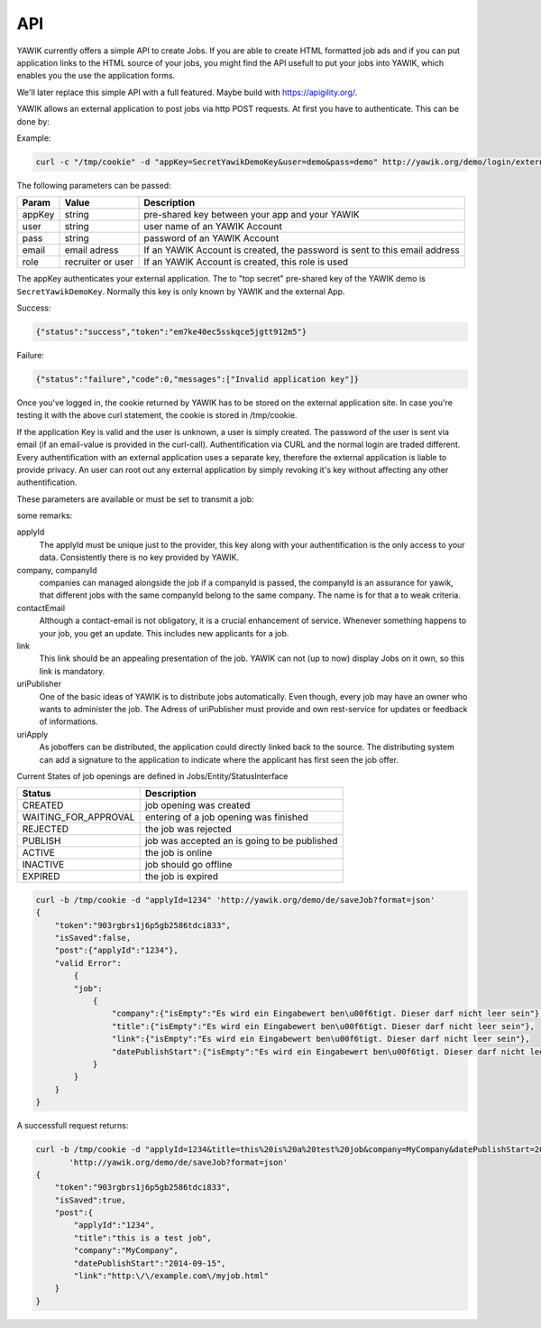 API
===

YAWIK currently offers a simple API to create Jobs. If you are able to create HTML formatted job ads and if you can
put application links to the HTML source of your jobs, you might find the API usefull to put your jobs into YAWIK,
which enables you the use the application forms.

We'll later replace this simple API with a full featured. Maybe build with https://apigility.org/.

YAWIK allows an external application to post jobs via http POST requests. At first you have to authenticate. This can be
done by:

Example:

.. code-block:: sh

    curl -c "/tmp/cookie" -d "appKey=SecretYawikDemoKey&user=demo&pass=demo" http://yawik.org/demo/login/extern?format=json

The following parameters can be passed:

+---------+-------------------------+---------------------------------------------------------------------------+
|Param    |Value                    |Description                                                                |
+=========+=========================+===========================================================================+
|appKey   |string                   |pre-shared key between your app and your YAWIK                             |
+---------+-------------------------+---------------------------------------------------------------------------+
|user     |string                   |user name of an YAWIK Account                                              |
+---------+-------------------------+---------------------------------------------------------------------------+
|pass     |string                   |password of an YAWIK Account                                               |
+---------+-------------------------+---------------------------------------------------------------------------+
|email    |email adress             |If an YAWIK Account is created, the password is sent to this email address |
+---------+-------------------------+---------------------------------------------------------------------------+
|role     |recruiter or user        |If an YAWIK Account is created, this role is used                          |
+---------+-------------------------+---------------------------------------------------------------------------+

The appKey authenticates your external application. The to "top secret" pre-shared key of the YAWIK demo is
``SecretYawikDemoKey``. Normally this key is only known by YAWIK and the external App.

Success:

.. code-block:: sh

    {"status":"success","token":"em7ke40ec5sskqce5jgtt912m5"}

Failure:

.. code-block:: sh

    {"status":"failure","code":0,"messages":["Invalid application key"]}

Once you've logged in, the cookie returned by YAWIK has to be stored on the external application site. In case you're
testing it with the above curl statement, the cookie is stored in /tmp/cookie.

If the application Key is valid and the user is unknown, a user is simply created. The password of the user is sent via
email (if an email-value is provided in the curl-call).
Authentification via CURL and the normal login are traded different. Every authentification with an external application
uses a separate key, therefore the external application is liable to provide privacy.
An user can root out any external application by simply revoking it's key without affecting any other authentification.



These parameters are available or must be set to transmit a job:

+-----------------+-------------------------+---------+----------+---------------------------------------------------------------------------+
|Param            |Value                    |example  |mandatory |Description                                                                |
+=================+=========================+=========+==========+===========================================================================+
|applyId          |string                   |AMS79j   |yes       |the id is an unique key to adress your job                                 |
+-----------------+-------------------------+---------+----------+---------------------------------------------------------------------------+
|company          |string                   |         |yes       |name of the company                                                        |
+-----------------+-------------------------+---------+----------+---------------------------------------------------------------------------+
|companyId        |string                   |         |no        |if an id is provided, the company is stored in the YAWIK-DB                |
+-----------------+-------------------------+---------+----------+---------------------------------------------------------------------------+
|contactEmail     |email adress             |         |no        |for automatic informations like new applicants                             |
+-----------------+-------------------------+---------+----------+---------------------------------------------------------------------------+
|title            |string                   |         |yes       |for tabular overview                                                       |
+-----------------+-------------------------+---------+----------+---------------------------------------------------------------------------+
|location         |string                   |         |no        |for overview, will be later prone for indexing                             |
+-----------------+-------------------------+---------+----------+---------------------------------------------------------------------------+
|link             |http adress              |         |yes       |the job offer weblink                                                      |
+-----------------+-------------------------+---------+----------+---------------------------------------------------------------------------+
|datePublishStart |YYYY-MM-DD               |         |yes       |                                                                           |
+-----------------+-------------------------+---------+----------+---------------------------------------------------------------------------+
|status           |string                   |         |no        |Possible values                                                                           |
+-----------------+-------------------------+---------+----------+---------------------------------------------------------------------------+
|reference        |string                   |         |no        |an internal reference from the publisher                                   |
+-----------------+-------------------------+---------+----------+---------------------------------------------------------------------------+
|logoRef          |http adress              |         |no        |Logo for the Company                                                       |
+-----------------+-------------------------+---------+----------+---------------------------------------------------------------------------+
|uriPublisher     |http adress              |         |no        |who get the credit for any application                                     |
+-----------------+-------------------------+---------+----------+---------------------------------------------------------------------------+
|camEnabled       |boolean                  |         |no        |set to true shows up a link to an application form                         |
+-----------------+-------------------------+---------+----------+---------------------------------------------------------------------------+
|uriApply         |http adress              |         |no        |adress to an external application form                                     |
+-----------------+-------------------------+---------+----------+---------------------------------------------------------------------------+

some remarks:

applyId
    The applyId must be unique just to the provider, this key along with your authentification is the only access to your data.
    Consistently there is no key provided by YAWIK.

company, companyId
    companies can managed alongside the job if a companyId is passed, the companyId is an assurance for yawik, that different jobs with the same companyId belong to the same company.
    The name is for that a to weak criteria.

contactEmail
    Although a contact-email is not obligatory, it is a crucial enhancement of service. Whenever something happens to your job, you get an update.
    This includes new applicants for a job.

link
    This link should be an appealing presentation of the job. YAWIK can not (up to now) display Jobs on it own, so this link is mandatory.

uriPublisher
    One of the basic ideas of YAWIK is to distribute jobs automatically. Even though, every job may have an owner who wants to administer the job.
    The Adress of uriPublisher must provide and own rest-service for updates or feedback of informations.

uriApply
    As joboffers can be distributed, the application could directly linked back to the source.
    The distributing system can add a signature to the application to indicate where the applicant has first seen the job offer.

Current States of job openings are defined in Jobs/Entity/StatusInterface

+----------------------+----------------------------------------------+
|Status                |Description                                   |
+======================+==============================================+
|CREATED               | job opening was created                      |
+----------------------+----------------------------------------------+
|WAITING_FOR_APPROVAL  | entering of a job opening was finished       |
+----------------------+----------------------------------------------+
|REJECTED              | the job was rejected                         |
+----------------------+----------------------------------------------+
|PUBLISH               | job was accepted an is going to be published |
+----------------------+----------------------------------------------+
|ACTIVE                | the job is online                            |
+----------------------+----------------------------------------------+
|INACTIVE              | job should go offline                        |
+----------------------+----------------------------------------------+
|EXPIRED               | the job is expired                           |
+----------------------+----------------------------------------------+

.. code-block:: sh

    curl -b /tmp/cookie -d "applyId=1234" 'http://yawik.org/demo/de/saveJob?format=json'
    {
        "token":"903rgbrs1j6p5gb2586tdci833",
        "isSaved":false,
        "post":{"applyId":"1234"},
        "valid Error":
            {
            "job":
                {
                    "company":{"isEmpty":"Es wird ein Eingabewert ben\u00f6tigt. Dieser darf nicht leer sein"},
                    "title":{"isEmpty":"Es wird ein Eingabewert ben\u00f6tigt. Dieser darf nicht leer sein"},
                    "link":{"isEmpty":"Es wird ein Eingabewert ben\u00f6tigt. Dieser darf nicht leer sein"},
                    "datePublishStart":{"isEmpty":"Es wird ein Eingabewert ben\u00f6tigt. Dieser darf nicht leer sein"
                }
            }
        }
    }


A successfull request returns:

.. code-block:: sh

    curl -b /tmp/cookie -d "applyId=1234&title=this%20is%20a%20test%20job&company=MyCompany&datePublishStart=2014-09-15&link=http://example.com/myjob.html" \
           'http://yawik.org/demo/de/saveJob?format=json'
    {
        "token":"903rgbrs1j6p5gb2586tdci833",
        "isSaved":true,
        "post":{
            "applyId":"1234",
            "title":"this is a test job",
            "company":"MyCompany",
            "datePublishStart":"2014-09-15",
            "link":"http:\/\/example.com\/myjob.html"
        }
    }
